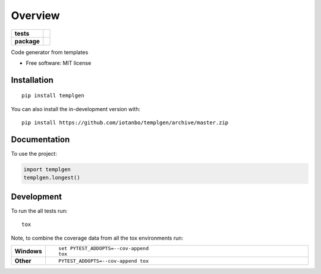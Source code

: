 ========
Overview
========

.. start-badges

.. list-table::
    :stub-columns: 1

    * - tests
      - | |travis| |appveyor|
        | |codecov|
    * - package
      - | |commits-since|

.. |travis| image:: https://api.travis-ci.org/iotanbo/templgen.svg?branch=master
    :alt: Travis-CI Build Status
    :target: https://travis-ci.org/iotanbo/templgen

.. |appveyor| image:: https://ci.appveyor.com/api/projects/status/github/iotanbo/templgen?branch=master&svg=true
    :alt: AppVeyor Build Status
    :target: https://ci.appveyor.com/project/iotanbo/templgen

.. |codecov| image:: https://codecov.io/github/iotanbo/templgen/coverage.svg?branch=master
    :alt: Coverage Status
    :target: https://codecov.io/github/iotanbo/templgen

.. |commits-since| image:: https://img.shields.io/github/commits-since/iotanbo/templgen/v0.0.0.svg
    :alt: Commits since latest release
    :target: https://github.com/iotanbo/templgen/compare/v0.0.0...master



.. end-badges

Code generator from templates

* Free software: MIT license

Installation
============

::

    pip install templgen

You can also install the in-development version with::

    pip install https://github.com/iotanbo/templgen/archive/master.zip


Documentation
=============


To use the project:

.. code-block:: python

    import templgen
    templgen.longest()


Development
===========

To run the all tests run::

    tox

Note, to combine the coverage data from all the tox environments run:

.. list-table::
    :widths: 10 90
    :stub-columns: 1

    - - Windows
      - ::

            set PYTEST_ADDOPTS=--cov-append
            tox

    - - Other
      - ::

            PYTEST_ADDOPTS=--cov-append tox
